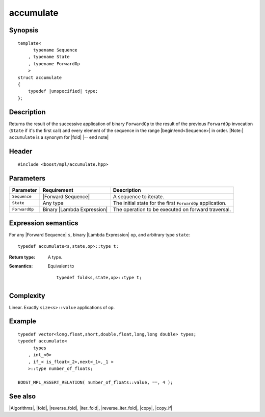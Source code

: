.. Algorithms/Iteration Algorithms//accumulate |10

accumulate
==========

Synopsis
--------

.. parsed-literal::
    
    template<
          typename Sequence
        , typename State
        , typename ForwardOp
        >
    struct accumulate
    {
        typedef |unspecified| type;
    };



Description
-----------

Returns the result of the successive application of binary ``ForwardOp`` to the 
result of the previous ``ForwardOp`` invocation (``State`` if it's the first call) 
and every element of the sequence in the range |begin/end<Sequence>| in order. 
|Note:| ``accumulate`` is a synonym for |fold| |-- end note|


Header
------

.. parsed-literal::
    
    #include <boost/mpl/accumulate.hpp>


Parameters
----------

+---------------+-------------------------------+---------------------------------------------------+
| Parameter     | Requirement                   | Description                                       |
+===============+===============================+===================================================+
| ``Sequence``  | |Forward Sequence|            | A sequence to iterate.                            |
+---------------+-------------------------------+---------------------------------------------------+
| ``State``     | Any type                      | The initial state for the first ``ForwardOp``     |
|               |                               | application.                                      |
+---------------+-------------------------------+---------------------------------------------------+
| ``ForwardOp`` | Binary |Lambda Expression|    | The operation to be executed on forward           |
|               |                               | traversal.                                        |
+---------------+-------------------------------+---------------------------------------------------+


Expression semantics
--------------------

For any |Forward Sequence| ``s``, binary |Lambda Expression| ``op``, and arbitrary type ``state``:


.. parsed-literal::

    typedef accumulate<s,state,op>::type t; 

:Return type:
    A type.

:Semantics:
    Equivalent to
        
    .. parsed-literal::
    
        typedef fold<s,state,op>::type t; 



Complexity
----------

Linear. Exactly ``size<s>::value`` applications of ``op``. 


Example
-------

.. parsed-literal::
    
    typedef vector<long,float,short,double,float,long,long double> types;
    typedef accumulate<
          types
        , int_<0>
        , if_< is_float<_2>,next<_1>,_1 >
        >::type number_of_floats;
    
    BOOST_MPL_ASSERT_RELATION( number_of_floats::value, ==, 4 );


See also
--------

|Algorithms|, |fold|, |reverse_fold|, |iter_fold|, |reverse_iter_fold|, |copy|, |copy_if|
